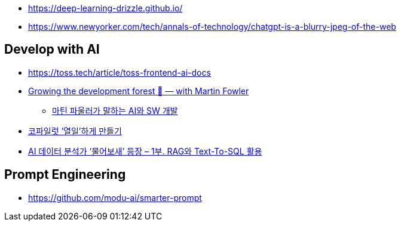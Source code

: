 * https://deep-learning-drizzle.github.io/
* https://www.newyorker.com/tech/annals-of-technology/chatgpt-is-a-blurry-jpeg-of-the-web

== Develop with AI
* https://toss.tech/article/toss-frontend-ai-docs
* https://www.youtube.com/watch?v=lurbDAEU0KM[Growing the development forest 🌲 — with Martin Fowler]
** https://www.youtube.com/watch?v=BT9oqmWFLzI[마틴 파울러가 말하는 AI와 SW 개발]
* https://techblog.woowahan.com/21240/[코파일럿 ‘열일’하게 만들기]
* https://techblog.woowahan.com/18144/[AI 데이터 분석가 ‘물어보새’ 등장 – 1부. RAG와 Text-To-SQL 활용]

== Prompt Engineering
* https://github.com/modu-ai/smarter-prompt
